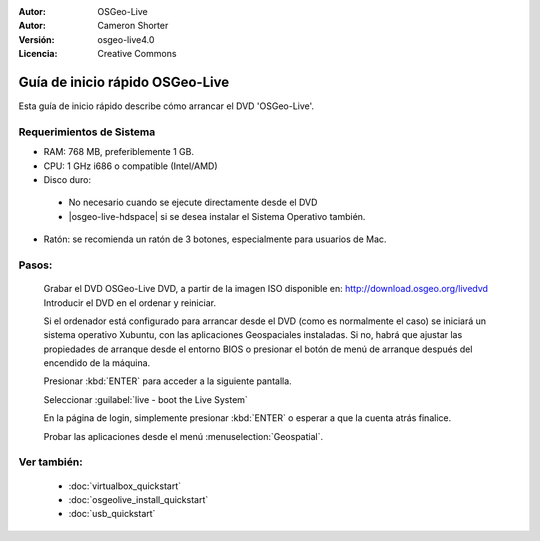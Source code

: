 
:Autor: OSGeo-Live
:Autor: Cameron Shorter
:Versión: osgeo-live4.0
:Licencia: Creative Commons

.. _osgeolive-install-quickstart:
 
********************************************************************************
Guía de inicio rápido OSGeo-Live
********************************************************************************

Esta guía de inicio rápido describe cómo arrancar el DVD 'OSGeo-Live'.

Requerimientos de Sistema
--------------------------------------------------------------------------------

* RAM: 768 MB, preferiblemente 1 GB.
* CPU: 1 GHz i686 o compatible (Intel/AMD)
* Disco duro: 

 * No necesario cuando se ejecute directamente desde el DVD 
 * |osgeo-live-hdspace| si se desea instalar el Sistema Operativo también. 

* Ratón: se recomienda un ratón de 3 botones, especialmente para usuarios de Mac. 

Pasos:
--------------------------------------------------------------------------------

  Grabar el DVD OSGeo-Live DVD, a partir de la imagen ISO disponible en: http://download.osgeo.org/livedvd 
  Introducir el DVD en el ordenar y reiniciar.

  Si el ordenador está configurado para arrancar desde el DVD (como es normalmente el caso) se iniciará un sistema operativo Xubuntu, con las aplicaciones Geospaciales instaladas. Si no, habrá que ajustar las propiedades de arranque desde el entorno BIOS o presionar el botón de menú de arranque después del encendido de la máquina.

  .. image:: ../../images/screenshots/800x600/osgeolive_boot.png
    :scale: 70 %
    :alt: boot

  Presionar :kbd:`ENTER` para acceder a la siguiente pantalla.

  .. image:: ../../images/screenshots/800x600/osgeolive_boot_select.png
    :scale: 70 %
    :alt: boot select

  Seleccionar :guilabel:`live - boot the Live System`

  .. image:: ../../images/screenshots/800x600/osgeolive_login.png
    :scale: 70 %
    :alt: boot select

  En la página de login, simplemente presionar :kbd:`ENTER` o esperar a que la cuenta atrás finalice.

  .. image:: ../../images/screenshots/800x600/osgeolive_menu.png
    :scale: 70 %
    :alt: boot select

  Probar las aplicaciones desde el menú :menuselection:`Geospatial`. 

Ver también:
--------------------------------------------------------------------------------

 * :doc:`virtualbox_quickstart`
 * :doc:`osgeolive_install_quickstart`
 * :doc:`usb_quickstart`

